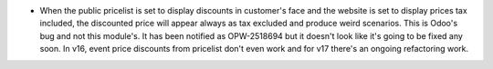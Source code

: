 * When the public pricelist is set to display discounts in customer's face and
  the website is set to display prices tax included, the discounted price will
  appear always as tax excluded and produce weird scenarios. This is Odoo's
  bug and not this module's. It has been notified as OPW-2518694 but it doesn't
  look like it's going to be fixed any soon. In v16, event price discounts from
  pricelist don't even work and for v17 there's an ongoing refactoring work.
